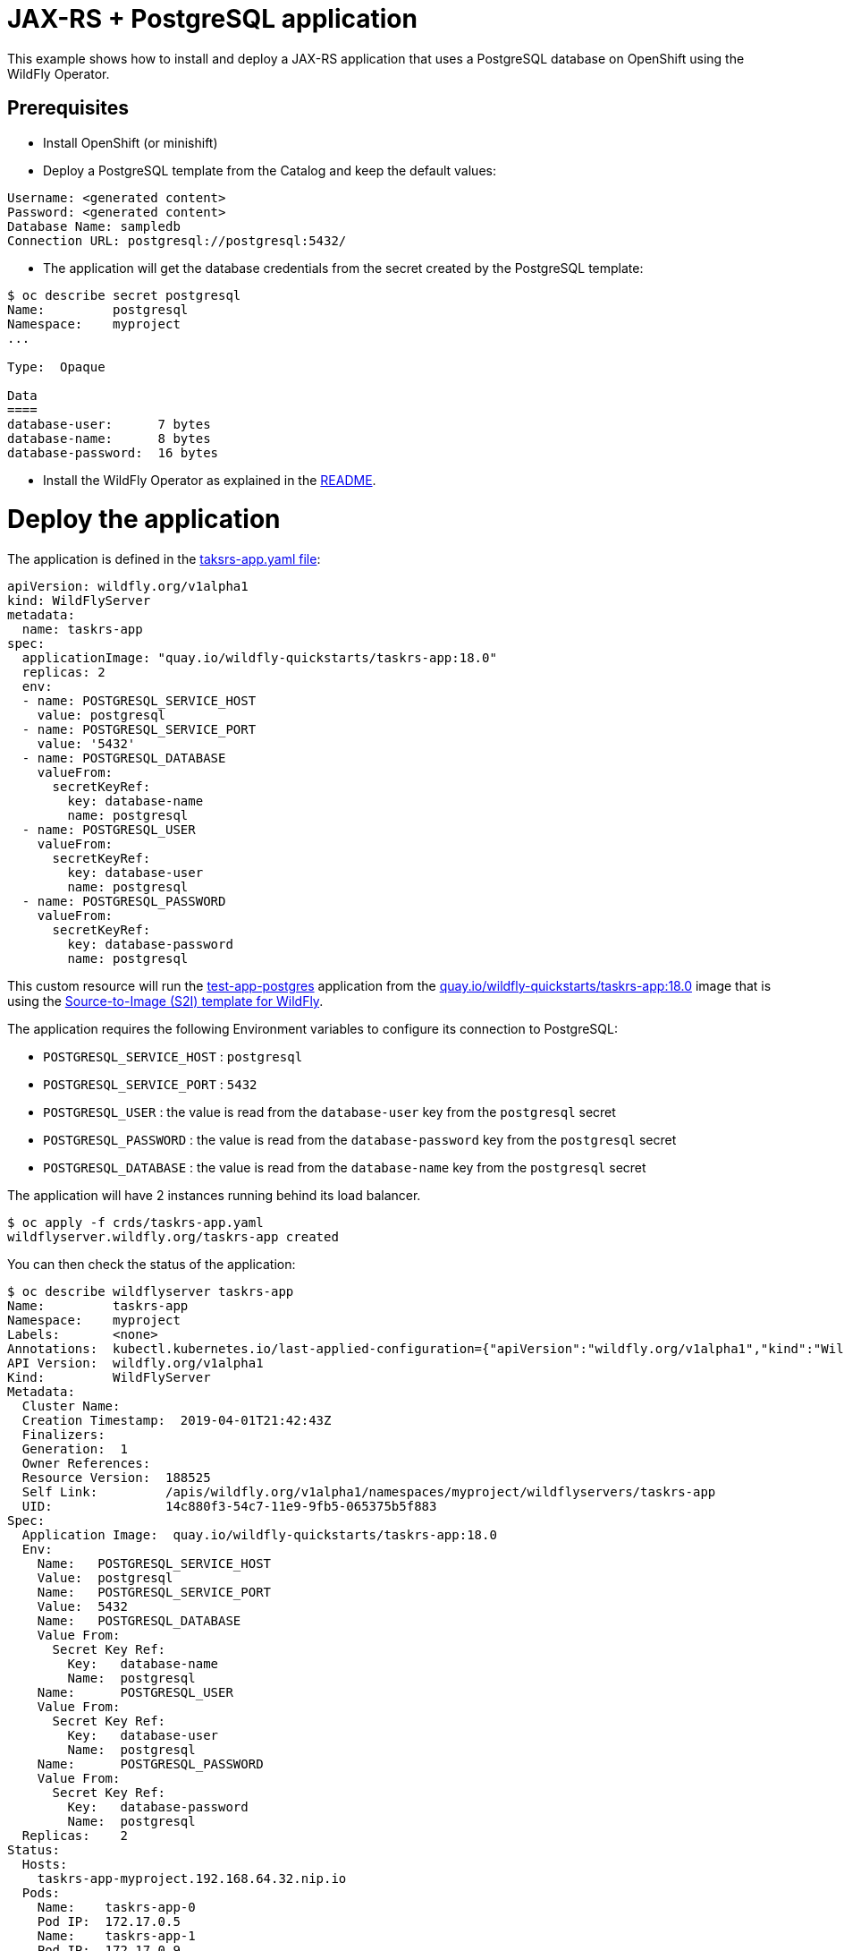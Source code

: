 # JAX-RS + PostgreSQL application

This example shows how to install and deploy a JAX-RS application that uses a PostgreSQL database on OpenShift using the WildFly Operator.

## Prerequisites

* Install OpenShift (or minishift)
* Deploy a PostgreSQL template from the Catalog and keep the default values:

----
Username: <generated content>
Password: <generated content>
Database Name: sampledb
Connection URL: postgresql://postgresql:5432/
----

* The application will get the database credentials from the secret created by the PostgreSQL template:

[source,shell]
----
$ oc describe secret postgresql
Name:         postgresql
Namespace:    myproject
...

Type:  Opaque

Data
====
database-user:      7 bytes
database-name:      8 bytes
database-password:  16 bytes
----

* Install the WildFly Operator as explained in the https://github.com/wildfly/wildfly-operator#install-the-operator-and-associate-resources[README].

# Deploy the application

The application is defined in the https://github.com/wildfly/wildfly-operator/blob/master/examples/tasksrs/crds/taskrs-app.yaml[taksrs-app.yaml file]:

[source,yaml]
----
apiVersion: wildfly.org/v1alpha1
kind: WildFlyServer
metadata:
  name: taskrs-app
spec:
  applicationImage: "quay.io/wildfly-quickstarts/taskrs-app:18.0"
  replicas: 2
  env:
  - name: POSTGRESQL_SERVICE_HOST
    value: postgresql
  - name: POSTGRESQL_SERVICE_PORT
    value: '5432'
  - name: POSTGRESQL_DATABASE
    valueFrom:
      secretKeyRef:
        key: database-name
        name: postgresql
  - name: POSTGRESQL_USER
    valueFrom:
      secretKeyRef:
        key: database-user
        name: postgresql
  - name: POSTGRESQL_PASSWORD
    valueFrom:
      secretKeyRef:
        key: database-password
        name: postgresql
----

This custom resource will run the https://github.com/wildfly/wildfly-s2i/tree/master/test/test-app-postgres[test-app-postgres] application from the https://quay.io/repository/wildfly-quickstarts/taskrs-app[quay.io/wildfly-quickstarts/taskrs-app:18.0] image that is using the https://github.com/wildfly/wildfly-s2i[Source-to-Image (S2I) template for WildFly].

The application requires the following Environment variables to configure its connection to PostgreSQL:

* `POSTGRESQL_SERVICE_HOST` : `postgresql`
* `POSTGRESQL_SERVICE_PORT` : `5432`
* `POSTGRESQL_USER` : the value is read from the `database-user` key from the `postgresql` secret
* `POSTGRESQL_PASSWORD` : the value is read from the `database-password` key from the `postgresql` secret
* `POSTGRESQL_DATABASE` : the value is read from the `database-name` key from the `postgresql` secret

The application will have 2 instances running behind its load balancer.

[source,shell]
----
$ oc apply -f crds/taskrs-app.yaml
wildflyserver.wildfly.org/taskrs-app created
----

You can then check the status of the application:

[source,shell]
----
$ oc describe wildflyserver taskrs-app
Name:         taskrs-app
Namespace:    myproject
Labels:       <none>
Annotations:  kubectl.kubernetes.io/last-applied-configuration={"apiVersion":"wildfly.org/v1alpha1","kind":"WildFlyServer","metadata":{"annotations":{},"name":"taskrs-app","namespace":"myproject"},"spec":{"applicat...
API Version:  wildfly.org/v1alpha1
Kind:         WildFlyServer
Metadata:
  Cluster Name:
  Creation Timestamp:  2019-04-01T21:42:43Z
  Finalizers:
  Generation:  1
  Owner References:
  Resource Version:  188525
  Self Link:         /apis/wildfly.org/v1alpha1/namespaces/myproject/wildflyservers/taskrs-app
  UID:               14c880f3-54c7-11e9-9fb5-065375b5f883
Spec:
  Application Image:  quay.io/wildfly-quickstarts/taskrs-app:18.0
  Env:
    Name:   POSTGRESQL_SERVICE_HOST
    Value:  postgresql
    Name:   POSTGRESQL_SERVICE_PORT
    Value:  5432
    Name:   POSTGRESQL_DATABASE
    Value From:
      Secret Key Ref:
        Key:   database-name
        Name:  postgresql
    Name:      POSTGRESQL_USER
    Value From:
      Secret Key Ref:
        Key:   database-user
        Name:  postgresql
    Name:      POSTGRESQL_PASSWORD
    Value From:
      Secret Key Ref:
        Key:   database-password
        Name:  postgresql
  Replicas:    2
Status:
  Hosts:
    taskrs-app-myproject.192.168.64.32.nip.io
  Pods:
    Name:    taskrs-app-0
    Pod IP:  172.17.0.5
    Name:    taskrs-app-1
    Pod IP:  172.17.0.9
Events:      <none>
----

The operator will also create a loadbalancer and a HTTP route to expose the application:

[source,shell]
----
$ oc get service taskrs-app-loadbalancer
NAME                      TYPE           CLUSTER-IP       EXTERNAL-IP                     PORT(S)          AGE
taskrs-app-loadbalancer   LoadBalancer   172.30.196.165   172.29.120.211,172.29.120.211   8080:31771/TCP   10h

$ oc get route taskrs-app
NAME         HOST/PORT                                   PATH      SERVICES                  PORT      TERMINATION   WILDCARD
taskrs-app   taskrs-app-myproject.192.168.64.32.nip.io             taskrs-app-loadbalancer   http                    None
----

The external address can be found by running: 

[source,shell]
----
$ oc get route taskrs-app --template='{{ .spec.host }}'
taskrs-app-myproject.192.168.64.32.nip.io
----

The application will display a list of tasks (in XML):

[source,shell]
----
$ curl "http://$(oc get route taskrs-app --template='{{ .spec.host }}')"
----

[source,xml]
----
<?xml version="1.0" encoding="UTF-8" standalone="yes"?>

<collection/>
----

We can then add tasks by POSTing to the application:

[source,shell]
----
curl -i  -H "Content-Length: 0" -X POST "http://$(oc get route taskrs-app --template='{{ .spec.host }}')/tasks/title/my%20first%20task"

HTTP/1.1 201 Created
...
----

If we go again to the application URL, we see that a task has been added and persisted to PostgreSQL:

[source,xml]
----
<collection>
  <task id="1" ownerName="Anonymous">
    <title>my first task</title>
  </task>
</collection>
----


